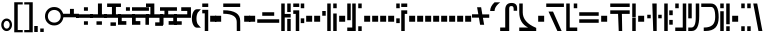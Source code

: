 SplineFontDB: 3.0
FontName: FelineseBold
FullName: Felinese Bold
FamilyName: Felinese
Weight: Bold
Copyright: (c) 2019 Kawa.
Version: 001.000
ItalicAngle: 0
UnderlinePosition: -103
UnderlineWidth: 51
Ascent: 768
Descent: 256
InvalidEm: 0
sfntRevision: 0x00010000
LayerCount: 2
Layer: 0 1 "Back" 1
Layer: 1 1 "Fore" 0
XUID: [1021 539 157326795 2249]
FSType: 0
OS2Version: 3
OS2_WeightWidthSlopeOnly: 0
OS2_UseTypoMetrics: 1
CreationTime: 1421261332
ModificationTime: 1561760485
PfmFamily: 33
TTFWeight: 400
TTFWidth: 5
LineGap: 92
VLineGap: 0
Panose: 2 0 6 3 0 0 0 0 0 0
OS2TypoAscent: 768
OS2TypoAOffset: 0
OS2TypoDescent: -256
OS2TypoDOffset: 0
OS2TypoLinegap: 92
OS2WinAscent: 768
OS2WinAOffset: 0
OS2WinDescent: 256
OS2WinDOffset: 0
HheadAscent: 704
HheadAOffset: 0
HheadDescent: 0
HheadDOffset: 0
OS2SubXSize: 665
OS2SubYSize: 716
OS2SubXOff: 0
OS2SubYOff: 143
OS2SupXSize: 665
OS2SupYSize: 716
OS2SupXOff: 0
OS2SupYOff: 491
OS2StrikeYSize: 51
OS2StrikeYPos: 265
OS2Vendor: '2ttf'
OS2CodePages: 00000001.00000000
OS2UnicodeRanges: 00000003.00000000.00000000.00000000
Lookup: 4 0 1 "'liga' Standard Ligatures in Latin lookup 0" { "'liga' Standard Ligatures in Latin lookup 0-1"  } ['liga' ('DFLT' <'dflt' > 'latn' <'dflt' > ) ]
Lookup: 258 0 0 "'kern' Horizontal Kerning in Latin lookup 1" { "Numerals" [153,15,0] "Connect low" [153,15,0] "Connect high" [153,15,0] "Empty low" [153,15,0] "Empty high" [153,15,0] "Empty middle" [153,15,0] "Empty middle 2" [153,15,0] "Impromptu" [153,15,0] } ['kern' ('DFLT' <'dflt' > 'latn' <'dflt' > ) ]
MarkAttachClasses: 1
DEI: 91125
KernClass2: 1+ 2 "Empty middle 2"
 39 k u v w uniE130 uniE13D uniE13E uniE13F
 40 o s t ae uniE121 uniE136 uniE13A uniE13B
 0 {} -64 {}
KernClass2: 1+ 2 "Empty middle"
 39 a b d e uniE120 uniE124 uniE126 uniE127
 39 k u v w uniE130 uniE13D uniE13E uniE13F
 0 {} -96 {}
KernClass2: 1+ 2 "Empty high"
 19 b s uniE124 uniE13A
 73 C d h o s t thorn uniE125 uniE126 uniE12B uniE136 uniE13A uniE13B uniE13C
 0 {} -119 {}
KernClass2: 1+ 2 "Empty low"
 73 a h l Aacute agrave thorn uniE120 uniE122 uniE12B uniE12E uniE132 uniE13C
 99 exclam comma period a Aacute acircumflex ae uniE101 uniE102 uniE103 uniE120 uniE121 uniE123 uniE12E
 0 {} -64 {}
KernClass2: 1+ 2 "Connect high"
 58 C d h agrave thorn uniE122 uniE125 uniE126 uniE12B uniE13C
 78 C d h o t agrave thorn uniE122 uniE125 uniE126 uniE12B uniE136 uniE13B uniE13C
 0 {} -91 {}
KernClass2: 1+ 2 "Connect low"
 35 e Eacute ae uniE121 uniE127 uniE12F
 100 a b m n Aacute agrave acircumflex ae uniE120 uniE121 uniE122 uniE123 uniE124 uniE12E uniE133 uniE135
 0 {} -58 {}
KernClass2: 2+ 3 "Numerals"
 12 zero uniE110
 241 asterisk plus hyphen slash one two three four five six seven eight nine equal A B D E backslash Ccedilla ccedilla uniE108 uniE111 uniE112 uniE113 uniE114 uniE115 uniE116 uniE117 uniE118 uniE119 uniE11A uniE11B uniE11C uniE11D uniE11E uniE11F
 12 zero uniE110
 241 asterisk plus hyphen slash one two three four five six seven eight nine equal A B D E backslash Ccedilla ccedilla uniE108 uniE111 uniE112 uniE113 uniE114 uniE115 uniE116 uniE117 uniE118 uniE119 uniE11A uniE11B uniE11C uniE11D uniE11E uniE11F
 0 {} -41 {} -14 {} 0 {} -14 {} -76 {}
ShortTable: cvt  2
  34
  648
EndShort
ShortTable: maxp 16
  1
  0
  60
  38
  5
  0
  0
  2
  0
  1
  1
  0
  64
  0
  0
  0
EndShort
LangName: 1038 "" "" "F+AOkA-lk+APYA-v+AOkA-r"
LangName: 1033 "" "" "" "" "" "" "" "" "" "" "" "" "" "" "" "" "" "" "" "be tiuna Muevu luev m+AOYApwAA-i oel. tiuna fena iRol+AMEA-w fela oenwa."
LangName: 1043 "" "" "Vet"
GaspTable: 1 65535 3 1
Encoding: UnicodeBmp
UnicodeInterp: none
NameList: AGL For New Fonts
DisplaySize: -36
AntiAlias: 1
FitToEm: 1
WinInfo: 57483 27 10
BeginPrivate: 0
EndPrivate
Grid
244 1280 m 0
 244 -768 l 1024
-1024 368 m 0
 2048 368 l 1024
-1024 -1.01632653061 m 0
 2048 -1.01632653061 l 1024
EndSplineSet
TeXData: 1 0 0 327680 163840 109226 589824 1048576 109226 783286 444596 497025 792723 393216 433062 380633 303038 157286 324010 404750 52429 2506097 1059062 262144
AnchorClass2: "bottom" "" 
BeginChars: 65539 159

StartChar: .notdef
Encoding: 65536 -1 0
Width: 399
Flags: W
LayerCount: 2
EndChar

StartChar: .null
Encoding: 65537 -1 1
Width: 0
Flags: W
LayerCount: 2
EndChar

StartChar: nonmarkingreturn
Encoding: 65538 -1 2
Width: 366
Flags: W
LayerCount: 2
EndChar

StartChar: space
Encoding: 32 32 3
Width: 345
Flags: W
LayerCount: 2
EndChar

StartChar: exclam
Encoding: 33 33 4
Width: 339
Flags: W
LayerCount: 2
Fore
SplineSet
116.633789062 231.63671875 m 0,0,1
 93 202.58203125 93 202.58203125 93 160 c 128,-1,2
 93 117.41796875 93 117.41796875 116.633789062 88.36328125 c 0,3,4
 138.891601562 61 138.891601562 61 170.5 61 c 128,-1,5
 202.108398438 61 202.108398438 61 224.366210938 88.36328125 c 0,6,7
 248 117.41796875 248 117.41796875 248 160 c 128,-1,8
 248 202.58203125 248 202.58203125 224.366210938 231.63671875 c 0,9,10
 202.108398438 259 202.108398438 259 170.5 259 c 128,-1,11
 138.891601562 259 138.891601562 259 116.633789062 231.63671875 c 0,0,1
41.7939453125 98.537109375 m 128,-1,13
 32 126.66015625 32 126.66015625 32 159 c 0,14,15
 32 224.190429688 32 224.190429688 71.1279296875 270.922851562 c 0,16,17
 111.380859375 319 111.380859375 319 169.5 319 c 128,-1,18
 227.619140625 319 227.619140625 319 267.872070312 270.922851562 c 0,19,20
 307 224.190429688 307 224.190429688 307 159 c 128,-1,21
 307 93.8095703125 307 93.8095703125 267.872070312 47.0771484375 c 0,22,23
 227.619140625 -1 227.619140625 -1 169.5 -1 c 128,-1,24
 111.380859375 -1 111.380859375 -1 71.1279296875 47.0771484375 c 0,25,12
 51.587890625 70.4140625 51.587890625 70.4140625 41.7939453125 98.537109375 c 128,-1,13
EndSplineSet
EndChar

StartChar: comma
Encoding: 44 44 5
Width: 153
Flags: W
LayerCount: 2
Fore
SplineSet
32 -25 m 1,0,-1
 32 128 l 1,1,-1
 121 128 l 1,2,-1
 121 -25 l 1,3,-1
 32 -25 l 1,0,-1
EndSplineSet
EndChar

StartChar: period
Encoding: 46 46 6
Width: 153
Flags: W
LayerCount: 2
Fore
SplineSet
121 -25 m 1,0,-1
 32 -25 l 1,1,-1
 32 64 l 1,2,-1
 121 64 l 1,3,-1
 121 -25 l 1,0,-1
EndSplineSet
EndChar

StartChar: zero
Encoding: 48 48 7
Width: 470
Flags: W
LayerCount: 2
Fore
SplineSet
117.91796875 491.9140625 m 0,0,1
 73 444.1328125 73 444.1328125 73 377 c 128,-1,2
 73 309.8671875 73 309.8671875 117.91796875 262.0859375 c 0,3,4
 167.113085192 215 167.113085192 215 237.250953624 215 c 128,-1,5
 307.388822055 215 307.388822055 215 356.08203125 262.0859375 c 0,6,7
 401 309.8671875 401 309.8671875 401 377 c 128,-1,8
 401 444.1328125 401 444.1328125 356.08203125 491.9140625 c 0,9,10
 307.388822055 539 307.388822055 539 237.250953624 539 c 128,-1,11
 167.113085192 539 167.113085192 539 117.91796875 491.9140625 c 0,0,1
7.19140625 316.325195312 m 128,-1,13
 0 345.682617188 0 345.682617188 0 378 c 0,14,15
 0 475.592773438 0 475.592773438 64.6689453125 544.498046875 c 0,16,17
 130.776890465 614 130.776890465 614 235 614 c 128,-1,18
 339.223109535 614 339.223109535 614 405.331054688 544.498046875 c 0,19,20
 470 475.592773438 470 475.592773438 470 378 c 128,-1,21
 470 280.407226562 470 280.407226562 405.331054688 211.501953125 c 0,22,23
 339.223109535 142 339.223109535 142 235 142 c 128,-1,24
 130.776890465 142 130.776890465 142 64.6689453125 211.501953125 c 0,25,26
 43.173828125 234.404296875 43.173828125 234.404296875 28.7783203125 260.685546875 c 128,-1,12
 14.3818359375 286.967773438 14.3818359375 286.967773438 7.19140625 316.325195312 c 128,-1,13
EndSplineSet
EndChar

StartChar: one
Encoding: 49 49 8
Width: 434
Flags: W
LayerCount: 2
Fore
SplineSet
434 351 m 1,0,-1
 0 351 l 1,1,-1
 0 441 l 1,2,-1
 203.738789512 441 l 1,3,-1
 203.738789512 566 l 1,4,-1
 304.062729723 566 l 1,5,-1
 304.062729723 441 l 1,6,-1
 434 441 l 1,7,-1
 434 351 l 1,0,-1
EndSplineSet
EndChar

StartChar: two
Encoding: 50 50 9
Width: 434
Flags: W
LayerCount: 2
Fore
SplineSet
305.215878461 159 m 1,0,-1
 202.585640774 159 l 1,1,-1
 202.585640774 249 l 1,2,-1
 305.215878461 249 l 1,3,-1
 305.215878461 159 l 1,0,-1
434 338.5 m 1,4,-1
 0 338.5 l 1,5,-1
 0 428.5 l 1,6,-1
 434 428.5 l 1,7,-1
 434 338.5 l 1,4,-1
305.215878461 518 m 1,8,-1
 202.585640774 518 l 1,9,-1
 202.585640774 608 l 1,10,-1
 305.215878461 608 l 1,11,-1
 305.215878461 518 l 1,8,-1
EndSplineSet
EndChar

StartChar: three
Encoding: 51 51 10
Width: 434
Flags: W
LayerCount: 2
Fore
SplineSet
305.215878461 159 m 1,0,-1
 165.684881157 159 l 1,1,-1
 165.684881157 248 l 1,2,-1
 305.215878461 248 l 1,3,-1
 305.215878461 159 l 1,0,-1
434 338.5 m 1,4,-1
 0 338.5 l 1,5,-1
 0 427.5 l 1,6,-1
 202.585640774 427.5 l 1,7,-1
 202.585640774 704 l 1,8,-1
 305.215878461 704 l 1,9,-1
 305.215878461 427.5 l 1,10,-1
 434 427.5 l 1,11,-1
 434 338.5 l 1,4,-1
EndSplineSet
EndChar

StartChar: four
Encoding: 52 52 11
Width: 434
Flags: W
LayerCount: 2
Fore
SplineSet
305.215878461 132 m 1,0,-1
 165.684881157 132 l 1,1,-1
 165.684881157 221 l 1,2,-1
 305.215878461 221 l 1,3,-1
 305.215878461 132 l 1,0,-1
434 338.5 m 1,4,-1
 0 338.5 l 1,5,-1
 0 427.5 l 1,6,-1
 202.585640774 427.5 l 1,7,-1
 202.585640774 615 l 1,8,-1
 80 615 l 1,9,-1
 80 704 l 1,10,-1
 434 704 l 1,11,-1
 434 615 l 1,12,-1
 305.215878461 615 l 1,13,-1
 305.215878461 427.5 l 1,14,-1
 434 427.5 l 1,15,-1
 434 338.5 l 1,4,-1
EndSplineSet
EndChar

StartChar: question
Encoding: 63 63 12
Width: 217
Flags: W
LayerCount: 2
Fore
SplineSet
32 615 m 1,0,-1
 32 704 l 1,1,-1
 185 704 l 1,2,-1
 185 615 l 1,3,-1
 32 615 l 1,0,-1
32 451.5 m 1,4,-1
 32 541.5 l 1,5,-1
 185 541.5 l 1,6,-1
 185 0 l 1,7,-1
 96 0 l 1,8,-1
 96 451.5 l 1,9,-1
 32 451.5 l 1,4,-1
EndSplineSet
EndChar

StartChar: C
Encoding: 67 67 13
Width: 529
Flags: W
LayerCount: 2
Fore
SplineSet
378.052734375 0 m 1,0,-1
 377 233.336914062 l 2,1,2
 376.05078125 335.8515625 376.05078125 335.8515625 294.009126605 386.779296875 c 0,3,4
 207.11465974 441 207.11465974 441 44.5 441 c 2,5,-1
 32 441 l 1,6,-1
 32 531 l 1,7,-1
 44.5 531 l 2,8,9
 251.493532197 531 251.493532197 531 364.344726562 460.010742188 c 0,10,11
 464.956054688 392.680664062 464.956054688 392.680664062 466 258.520507812 c 2,12,-1
 467.047851562 -0 l 1,13,-1
 378.052734375 0 l 1,0,-1
466 615 m 1,14,-1
 32 615 l 1,15,-1
 32 704 l 1,16,-1
 466 704 l 1,17,-1
 466 615 l 1,14,-1
EndSplineSet
EndChar

StartChar: F
Encoding: 70 70 14
Width: 626
Flags: W
LayerCount: 2
Fore
SplineSet
594 209.5 m 1,0,-1
 32 209.5 l 1,1,-1
 32 300.5 l 1,2,-1
 594 300.5 l 1,3,-1
 594 209.5 l 1,0,-1
465.560499931 389 m 1,4,-1
 160.439500069 389 l 1,5,-1
 160.439500069 480 l 1,6,-1
 465.560499931 480 l 1,7,-1
 465.560499931 389 l 1,4,-1
EndSplineSet
EndChar

StartChar: G
Encoding: 71 71 15
Width: 306
Flags: W
LayerCount: 2
Fore
SplineSet
274 0 m 1,0,-1
 185 0 l 1,1,-1
 185 310 l 1,2,-1
 274 310 l 1,3,-1
 274 0 l 1,0,-1
121 0 m 1,4,-1
 32 0 l 1,5,-1
 32 704 l 1,6,-1
 121 704 l 1,7,-1
 121 437 l 1,8,-1
 274 437 l 1,9,-1
 274 346 l 1,10,-1
 121 346 l 1,11,-1
 121 0 l 1,4,-1
274 485 m 1,12,-1
 185 485 l 1,13,-1
 185 704 l 1,14,-1
 274 704 l 1,15,-1
 274 485 l 1,12,-1
EndSplineSet
EndChar

StartChar: H
Encoding: 72 72 16
Width: 345
Flags: W
LayerCount: 2
Fore
SplineSet
185 529 m 1,0,-1
 185 0 l 1,1,-1
 96 0 l 1,2,-1
 96 438 l 1,3,-1
 32 438 l 1,4,-1
 32 529 l 1,5,-1
 185 529 l 1,0,-1
313 201.5 m 1,6,-1
 224 201.5 l 1,7,-1
 224 323.5 l 1,8,-1
 313 323.5 l 1,9,-1
 313 201.5 l 1,6,-1
313 583 m 1,10,-1
 224 583 l 1,11,-1
 224 704 l 1,12,-1
 313 704 l 1,13,-1
 313 583 l 1,10,-1
185 615 m 1,14,-1
 32 615 l 1,15,-1
 32 704 l 1,16,-1
 185 704 l 1,17,-1
 185 615 l 1,14,-1
EndSplineSet
EndChar

StartChar: K
Encoding: 75 75 17
Width: 434
Flags: W
LayerCount: 2
Fore
SplineSet
402 0 m 1,0,-1
 313 0 l 1,1,-1
 313 448 l 1,2,-1
 402 448 l 1,3,-1
 402 0 l 1,0,-1
249 0 m 1,4,-1
 160 0 l 1,5,-1
 160 704 l 1,6,-1
 249 704 l 1,7,-1
 249 0 l 1,4,-1
121 391 m 1,8,-1
 32 391 l 1,9,-1
 32 512 l 1,10,-1
 121 512 l 1,11,-1
 121 391 l 1,8,-1
402 583 m 1,12,-1
 313 583 l 1,13,-1
 313 704 l 1,14,-1
 402 704 l 1,15,-1
 402 583 l 1,12,-1
EndSplineSet
EndChar

StartChar: M
Encoding: 77 77 18
Width: 434
Flags: W
LayerCount: 2
Fore
SplineSet
402 0 m 1,0,-1
 313 0 l 1,1,-1
 313 121 l 1,2,-1
 402 121 l 1,3,-1
 402 0 l 1,0,-1
249 0 m 1,4,-1
 32 0 l 1,5,-1
 32 89 l 1,6,-1
 160 89 l 1,7,-1
 160 704 l 1,8,-1
 249 704 l 1,9,-1
 249 0 l 1,4,-1
121 276 m 1,10,-1
 32 276 l 1,11,-1
 32 704 l 1,12,-1
 121 704 l 1,13,-1
 121 276 l 1,10,-1
402 583 m 1,14,-1
 313 583 l 1,15,-1
 313 704 l 1,16,-1
 402 704 l 1,17,-1
 402 583 l 1,14,-1
EndSplineSet
EndChar

StartChar: R
Encoding: 82 82 19
Width: 345
Flags: W
LayerCount: 2
Fore
SplineSet
249 0 m 1,0,-1
 160 0 l 1,1,-1
 160 529 l 1,2,-1
 313 529 l 1,3,-1
 313 438 l 1,4,-1
 249 438 l 1,5,-1
 249 0 l 1,0,-1
121 201.5 m 1,6,-1
 32 201.5 l 1,7,-1
 32 323.5 l 1,8,-1
 121 323.5 l 1,9,-1
 121 201.5 l 1,6,-1
121 583 m 1,10,-1
 32 583 l 1,11,-1
 32 704 l 1,12,-1
 121 704 l 1,13,-1
 121 583 l 1,10,-1
313 615 m 1,14,-1
 160 615 l 1,15,-1
 160 704 l 1,16,-1
 313 704 l 1,17,-1
 313 615 l 1,14,-1
EndSplineSet
EndChar

StartChar: backslash
Encoding: 92 92 20
Width: 440
Flags: W
LayerCount: 2
Fore
SplineSet
176.500773265 342.489257812 m 1,0,-1
 0 342.489257812 l 1,1,-1
 0 428.5 l 1,2,-1
 162.062092028 428.5 l 1,3,-1
 129.950249923 608 l 1,4,-1
 233.534236134 608 l 1,5,-1
 264.499226735 424.510742188 l 1,6,-1
 441 424.510742188 l 1,7,-1
 441 338.5 l 1,8,-1
 278.937907972 338.5 l 1,9,-1
 311.049750077 159 l 1,10,-1
 207.465763866 159 l 1,11,-1
 176.500773265 342.489257812 l 1,0,-1
EndSplineSet
EndChar

StartChar: a
Encoding: 97 97 21
Width: 498
Flags: W
LayerCount: 2
Fore
SplineSet
261.414359226 0 m 1,0,-1
 30 0 l 1,1,-1
 30 89 l 1,2,-1
 158.784121539 89 l 1,3,-1
 158.784121539 543.5 l 2,4,5
 158.784121539 628.028320312 158.784121539 628.028320312 199.430362312 673.014648438 c 128,-1,6
 240.076603084 718 240.076603084 718 319.648370497 718 c 0,7,8
 391.098632812 718 391.098632812 718 427.548828125 684.387695312 c 128,-1,9
 464 650.774414062 464 650.774414062 464 586.5 c 2,10,-1
 464 518 l 1,11,-1
 375 518 l 1,12,-1
 375 560.5 l 2,13,14
 375 602.298828125 375 602.298828125 362.486328125 620.149414062 c 128,-1,15
 349.97265625 638 349.97265625 638 321.954667974 638 c 2,16,-1
 309.270031855 638 l 2,17,18
 285.208187044 638 285.208187044 638 273.310710074 622.930664062 c 128,-1,19
 261.414359226 607.862304688 261.414359226 607.862304688 261.414359226 571.5 c 2,20,-1
 261.414359226 0 l 1,0,-1
EndSplineSet
EndChar

StartChar: b
Encoding: 98 98 22
Width: 498
Flags: W
LayerCount: 2
Fore
SplineSet
466 0 m 1,0,-1
 32 0 l 1,1,-1
 32 89 l 1,2,-1
 257.683525312 89 l 1,3,4
 32 200.553710938 32 200.553710938 32 478.5 c 2,5,-1
 32 704 l 1,6,-1
 121 704 l 1,7,-1
 121 478.5 l 2,8,9
 121 223.734375 121 223.734375 458.833984375 83.4453125 c 2,10,-1
 466 80.2314453125 l 1,11,-1
 466 0 l 1,0,-1
EndSplineSet
EndChar

StartChar: d
Encoding: 100 100 23
Width: 510
Flags: W
LayerCount: 2
Fore
SplineSet
425.729492188 0 m 1,0,-1
 316.928710938 0 l 1,1,-1
 90.2705078125 497 l 1,2,-1
 205.166975592 497 l 1,3,-1
 425.729492188 0 l 1,0,-1
484 615 m 1,4,-1
 32 615 l 1,5,-1
 32 704 l 1,6,-1
 484 704 l 1,7,-1
 484 615 l 1,4,-1
EndSplineSet
EndChar

StartChar: e
Encoding: 101 101 24
Width: 345
Flags: W
LayerCount: 2
Fore
SplineSet
313 0 m 1,0,-1
 32 0 l 1,1,-1
 32 704 l 1,2,-1
 121 704 l 1,3,-1
 121 89 l 1,4,-1
 313 89 l 1,5,-1
 313 0 l 1,0,-1
313 583 m 1,6,-1
 224 583 l 1,7,-1
 224 704 l 1,8,-1
 313 704 l 1,9,-1
 313 583 l 1,6,-1
EndSplineSet
EndChar

StartChar: f
Encoding: 102 102 25
Width: 562
Flags: W
LayerCount: 2
Fore
SplineSet
530 209.5 m 1,0,-1
 32 209.5 l 1,1,-1
 32 300.5 l 1,2,-1
 530 300.5 l 1,3,-1
 530 209.5 l 1,0,-1
530 389 m 1,4,-1
 32 389 l 1,5,-1
 32 480 l 1,6,-1
 530 480 l 1,7,-1
 530 389 l 1,4,-1
EndSplineSet
EndChar

StartChar: h
Encoding: 104 104 26
Width: 562
Flags: W
LayerCount: 2
Fore
SplineSet
338 0 m 1,0,-1
 249 0 l 1,1,-1
 231.604295018 438 l 1,2,-1
 32 438 l 1,3,-1
 32 529 l 1,4,-1
 530 529 l 1,5,-1
 530 438 l 1,6,-1
 330.395704982 438 l 1,7,-1
 338 0 l 1,0,-1
530 615 m 1,8,-1
 32 615 l 1,9,-1
 32 704 l 1,10,-1
 530 704 l 1,11,-1
 530 615 l 1,8,-1
EndSplineSet
EndChar

StartChar: i
Encoding: 105 105 27
Width: 153
Flags: W
LayerCount: 2
Fore
SplineSet
121 0 m 1,0,-1
 32 0 l 1,1,-1
 32 345 l 1,2,-1
 121 345 l 1,3,-1
 121 0 l 1,0,-1
121 359 m 1,4,-1
 32 359 l 1,5,-1
 32 704 l 1,6,-1
 121 704 l 1,7,-1
 121 359 l 1,4,-1
EndSplineSet
EndChar

StartChar: k
Encoding: 107 107 28
Width: 434
Flags: W
LayerCount: 2
Fore
SplineSet
274 0 m 1,0,-1
 185 0 l 1,1,-1
 161.289802499 704 l 1,2,-1
 272.710197501 704 l 1,3,-1
 274 0 l 1,0,-1
402 325 m 1,4,-1
 313 325 l 1,5,-1
 313 416 l 1,6,-1
 402 416 l 1,7,-1
 402 325 l 1,4,-1
121 325 m 1,8,-1
 32 325 l 1,9,-1
 32 416 l 1,10,-1
 121 416 l 1,11,-1
 121 325 l 1,8,-1
EndSplineSet
EndChar

StartChar: l
Encoding: 108 108 29
Width: 281
Flags: W
LayerCount: 2
Fore
SplineSet
121 0 m 1,0,-1
 32 0 l 1,1,-1
 32 704 l 1,2,-1
 121 704 l 1,3,-1
 121 0 l 1,0,-1
249 161.5 m 1,4,-1
 160 161.5 l 1,5,-1
 160 284.5 l 1,6,-1
 249 284.5 l 1,7,-1
 249 161.5 l 1,4,-1
249 405 m 1,8,-1
 160 405 l 1,9,-1
 160 528 l 1,10,-1
 249 528 l 1,11,-1
 249 405 l 1,8,-1
EndSplineSet
EndChar

StartChar: m
Encoding: 109 109 30
Width: 345
Flags: W
LayerCount: 2
Fore
SplineSet
313 0 m 1,0,-1
 32 0 l 1,1,-1
 32 89 l 1,2,-1
 224 89 l 1,3,-1
 224 704 l 1,4,-1
 313 704 l 1,5,-1
 313 0 l 1,0,-1
121 583 m 1,6,-1
 32 583 l 1,7,-1
 32 704 l 1,8,-1
 121 704 l 1,9,-1
 121 583 l 1,6,-1
EndSplineSet
EndChar

StartChar: n
Encoding: 110 110 31
Width: 345
Flags: W
LayerCount: 2
Fore
SplineSet
120.5 0 m 2,0,-1
 32 0 l 1,1,-1
 32 89 l 1,2,-1
 110.5 89 l 2,3,4
 224 89 224 89 224 349.89453125 c 2,5,-1
 224 704 l 1,6,-1
 313 704 l 1,7,-1
 313 382.90234375 l 2,8,9
 313 0 313 0 120.5 0 c 2,0,-1
121 324 m 1,10,-1
 32 324 l 1,11,-1
 32 704 l 1,12,-1
 121 704 l 1,13,-1
 121 324 l 1,10,-1
EndSplineSet
EndChar

StartChar: o
Encoding: 111 111 32
Width: 498
Flags: W
LayerCount: 2
Fore
SplineSet
133.5 0 m 2,0,-1
 96 0 l 1,1,-1
 96 89 l 1,2,-1
 108.5 89 l 2,3,4
 249.528838575 89 249.528838575 89 321.680547035 154.897460938 c 0,5,6
 389 220.793945312 389 220.793945312 389 356.7734375 c 2,7,-1
 389 359.63671875 l 2,8,9
 389 615 389 615 284.709198813 615 c 2,10,-1
 32 615 l 1,11,-1
 32 704 l 1,12,-1
 278.995891349 704 l 2,13,14
 478 704 478 704 478 352.965820312 c 2,15,-1
 478 350.068359375 l 2,16,17
 478 177.30078125 478 177.30078125 397.487304688 88.650390625 c 0,18,19
 311.531615124 0 311.531615124 0 133.5 0 c 2,0,-1
EndSplineSet
EndChar

StartChar: p
Encoding: 112 112 33
Width: 306
Flags: W
LayerCount: 2
Fore
SplineSet
274 0 m 1,0,-1
 185 0 l 1,1,-1
 185 121 l 1,2,-1
 274 121 l 1,3,-1
 274 0 l 1,0,-1
121 0 m 1,4,-1
 32 0 l 1,5,-1
 32 506 l 1,6,-1
 121 506 l 1,7,-1
 121 0 l 1,4,-1
274 173 m 1,8,-1
 185 173 l 1,9,-1
 185 704 l 1,10,-1
 274 704 l 1,11,-1
 274 173 l 1,8,-1
121 583 m 1,12,-1
 32 583 l 1,13,-1
 32 704 l 1,14,-1
 121 704 l 1,15,-1
 121 583 l 1,12,-1
EndSplineSet
EndChar

StartChar: r
Encoding: 114 114 34
Width: 306
Flags: W
LayerCount: 2
Fore
SplineSet
274 0 m 1,0,-1
 185 0 l 1,1,-1
 185 121 l 1,2,-1
 274 121 l 1,3,-1
 274 0 l 1,0,-1
121 0 m 1,4,-1
 32 0 l 1,5,-1
 32 121 l 1,6,-1
 121 121 l 1,7,-1
 121 0 l 1,4,-1
274 583 m 1,8,-1
 185 583 l 1,9,-1
 185 704 l 1,10,-1
 274 704 l 1,11,-1
 274 583 l 1,8,-1
121 583 m 1,12,-1
 32 583 l 1,13,-1
 32 704 l 1,14,-1
 121 704 l 1,15,-1
 121 583 l 1,12,-1
EndSplineSet
EndChar

StartChar: s
Encoding: 115 115 35
Width: 301
Flags: W
LayerCount: 2
Fore
SplineSet
265.955078125 0 m 1,0,-1
 164.545898438 0 l 1,1,-1
 32 704 l 1,2,-1
 133.41015625 704 l 1,3,-1
 265.955078125 0 l 1,0,-1
EndSplineSet
EndChar

StartChar: t
Encoding: 116 116 36
Width: 434
Flags: W
LayerCount: 2
Fore
SplineSet
402 0 m 1,0,-1
 313 0 l 1,1,-1
 313 121 l 1,2,-1
 402 121 l 1,3,-1
 402 0 l 1,0,-1
402 162 m 1,4,-1
 313 162 l 1,5,-1
 313 615 l 1,6,-1
 32 615 l 1,7,-1
 32 704 l 1,8,-1
 402 704 l 1,9,-1
 402 162 l 1,4,-1
EndSplineSet
EndChar

StartChar: u
Encoding: 117 117 37
Width: 345
Flags: W
LayerCount: 2
Fore
SplineSet
313 209.5 m 1,0,-1
 32 209.5 l 1,1,-1
 32 300.5 l 1,2,-1
 313 300.5 l 1,3,-1
 313 209.5 l 1,0,-1
313 405 m 1,4,-1
 224 405 l 1,5,-1
 224 528 l 1,6,-1
 313 528 l 1,7,-1
 313 405 l 1,4,-1
121 405 m 1,8,-1
 32 405 l 1,9,-1
 32 528 l 1,10,-1
 121 528 l 1,11,-1
 121 405 l 1,8,-1
EndSplineSet
EndChar

StartChar: v
Encoding: 118 118 38
Width: 434
Flags: W
LayerCount: 2
Fore
SplineSet
402 209.5 m 1,0,-1
 32 209.5 l 1,1,-1
 32 300.5 l 1,2,-1
 402 300.5 l 1,3,-1
 402 209.5 l 1,0,-1
402 389 m 1,4,-1
 32 389 l 1,5,-1
 32 480 l 1,6,-1
 161.289802499 480 l 1,7,-1
 161.289802499 608 l 1,8,-1
 272.710197501 608 l 1,9,-1
 272.710197501 480 l 1,10,-1
 402 480 l 1,11,-1
 402 389 l 1,4,-1
EndSplineSet
EndChar

StartChar: w
Encoding: 119 119 39
Width: 466
Flags: W
LayerCount: 2
Fore
SplineSet
455.185546875 225.5 m 1,0,-1
 335.66015625 225.5 l 1,1,-1
 233.943047755 348.5 l 1,2,-1
 374.859375 348.5 l 1,3,-1
 455.185546875 225.5 l 1,0,-1
151.525390625 225.5 m 1,4,-1
 32 225.5 l 1,5,-1
 112.326171875 348.5 l 1,6,-1
 253.24249912 348.5 l 1,7,-1
 151.525390625 225.5 l 1,4,-1
314.015650744 453 m 1,8,-1
 173.169896131 453 l 1,9,-1
 173.169896131 544 l 1,10,-1
 314.015650744 544 l 1,11,-1
 314.015650744 453 l 1,8,-1
EndSplineSet
EndChar

StartChar: uni00A0
Encoding: 160 160 40
Width: 345
Flags: W
LayerCount: 2
EndChar

StartChar: section
Encoding: 167 167 41
Width: 626
Flags: W
LayerCount: 2
Fore
SplineSet
32.3544921875 580.419921875 m 1,0,-1
 177.085259869 536.462890625 l 1,1,-1
 177.085259869 417.823242188 l 1,2,-1
 32.3544921875 462.296875 l 1,3,-1
 32.3544921875 580.419921875 l 1,0,-1
177.085259869 291.1171875 m 1,4,-1
 177.085259869 169.3515625 l 1,5,-1
 32 123.233398438 l 1,6,-1
 34.5419921875 247.790039062 l 1,7,-1
 177.085259869 291.1171875 l 1,4,-1
228.058304977 415.706054688 m 1,8,-1
 228.058304977 534.514648438 l 1,9,-1
 380.977440301 491.172851562 l 1,10,-1
 380.977440301 371.854492188 l 1,11,-1
 228.058304977 415.706054688 l 1,8,-1
380.977440301 217.33203125 m 1,12,-1
 228.058304977 171.971679688 l 1,13,-1
 228.058304977 293.078125 l 1,14,-1
 380.977440301 336.462890625 l 1,15,-1
 380.977440301 217.33203125 l 1,12,-1
438.457682656 355.37109375 m 1,16,-1
 438.457682656 474.880859375 l 1,17,-1
 596.20703125 427.280273438 l 1,18,-1
 598.502929688 284.9375 l 1,19,-1
 438.457682656 234.3828125 l 1,20,-1
 438.457682656 352.770507812 l 1,21,-1
 443.017169009 354.063476562 l 1,22,-1
 438.457682656 355.37109375 l 1,16,-1
EndSplineSet
EndChar

StartChar: guillemotleft
Encoding: 171 171 42
Width: 281
Flags: W
LayerCount: 2
Fore
SplineSet
32 160 m 1,0,-1
 32 704 l 1,1,-1
 249 704 l 1,2,-1
 249 647 l 1,3,-1
 121 647 l 1,4,-1
 121 160 l 1,5,-1
 32 160 l 1,0,-1
EndSplineSet
EndChar

StartChar: guillemotright
Encoding: 187 187 43
Width: 281
Flags: W
LayerCount: 2
Fore
SplineSet
249 544 m 1,0,-1
 249 0 l 1,1,-1
 32 0 l 1,2,-1
 32 57 l 1,3,-1
 160 57 l 1,4,-1
 160 544 l 1,5,-1
 249 544 l 1,0,-1
EndSplineSet
EndChar

StartChar: Aacute
Encoding: 193 193 44
Width: 498
Flags: W
LayerCount: 2
Fore
SplineSet
263.414359226 0 m 1,0,-1
 32 0 l 1,1,-1
 32 89 l 1,2,-1
 160.784121539 89 l 1,3,-1
 160.784121539 558 l 1,4,-1
 263.414359226 558 l 1,5,-1
 263.414359226 0 l 1,0,-1
466 368 m 1,6,-1
 377 368 l 1,7,-1
 377 545.5 l 2,8,9
 377 615 377 615 341.251899044 615 c 2,10,-1
 160.784121539 615 l 1,11,-1
 160.784121539 704 l 1,12,-1
 347.5 704 l 2,13,14
 406.5703125 704 406.5703125 704 436.28515625 661.0859375 c 128,-1,15
 466 618.171875 466 618.171875 466 538.5 c 2,16,-1
 466 368 l 1,6,-1
EndSplineSet
EndChar

StartChar: Eacute
Encoding: 201 201 45
Width: 281
Flags: W
LayerCount: 2
Fore
SplineSet
249 0 m 1,0,-1
 32 0 l 1,1,-1
 32 517 l 1,2,-1
 121 517 l 1,3,-1
 121 89 l 1,4,-1
 249 89 l 1,5,-1
 249 0 l 1,0,-1
249 402 m 1,6,-1
 160 402 l 1,7,-1
 160 704 l 1,8,-1
 249 704 l 1,9,-1
 249 402 l 1,6,-1
121 583 m 1,10,-1
 32 583 l 1,11,-1
 32 704 l 1,12,-1
 121 704 l 1,13,-1
 121 583 l 1,10,-1
EndSplineSet
EndChar

StartChar: agrave
Encoding: 224 224 46
Width: 498
Flags: W
LayerCount: 2
Fore
SplineSet
263.414359226 0 m 1,0,-1
 32 0 l 1,1,-1
 32 89 l 1,2,-1
 160.784121539 89 l 1,3,-1
 160.784121539 318.84765625 l 2,4,5
 160.784121539 408.452148438 160.784121539 408.452148438 202.008062802 456.103515625 c 0,6,7
 243.230877944 507 243.230877944 507 325.107816712 507 c 2,8,-1
 466 507 l 1,9,-1
 466 417 l 1,10,-1
 322.801519235 417 l 2,11,12
 292.957038907 417 292.957038907 417 278.701462858 402.720703125 c 0,13,14
 264.445886808 389.27734375 264.445886808 389.27734375 263.414359226 358.100585938 c 2,15,-1
 263.414359226 0 l 1,0,-1
466 615 m 1,16,-1
 32 615 l 1,17,-1
 32 704 l 1,18,-1
 466 704 l 1,19,-1
 466 615 l 1,16,-1
EndSplineSet
EndChar

StartChar: acircumflex
Encoding: 226 226 47
Width: 498
Flags: W
LayerCount: 2
Fore
SplineSet
370 0 m 1,0,-1
 32 0 l 1,1,-1
 32 89 l 1,2,-1
 370 89 l 1,3,-1
 370 0 l 1,0,-1
263.414359226 122 m 1,4,-1
 160.784121539 122 l 1,5,-1
 160.784121539 487.5 l 2,6,7
 160.784121539 570.052734375 160.784121539 570.052734375 200.884193232 614.026367188 c 128,-1,8
 240.985391046 658 240.985391046 658 319.342073021 658 c 2,9,-1
 325.107816712 658 l 2,10,11
 394.975585938 658 394.975585938 658 430.48828125 621.923828125 c 128,-1,12
 466 585.846679688 466 585.846679688 466 517.5 c 2,13,-1
 466 452 l 1,14,-1
 377 452 l 1,15,-1
 377 503.5 l 2,16,17
 377 542.822265625 377 542.822265625 365.467773438 559.411132812 c 128,-1,18
 353.936523438 576 353.936523438 576 328.567262926 576 c 2,19,-1
 325.107816712 576 l 2,20,21
 293.43001007 576 293.43001007 576 278.422184648 559.254882812 c 128,-1,22
 263.414359226 542.508789062 263.414359226 542.508789062 263.414359226 503.5 c 2,23,-1
 263.414359226 122 l 1,4,-1
EndSplineSet
EndChar

StartChar: ae
Encoding: 230 230 48
Width: 466
Flags: W
LayerCount: 2
Fore
SplineSet
434 0 m 1,0,-1
 313 0 l 1,1,-1
 313 345 l 1,2,-1
 402 345 l 1,3,-1
 402 89 l 1,4,-1
 434 89 l 1,5,-1
 434 0 l 1,0,-1
249 0 m 1,6,-1
 32 0 l 1,7,-1
 32 89 l 1,8,-1
 160 89 l 1,9,-1
 160 501.5 l 2,10,11
 160 704 160 704 302.333333333 704 c 2,12,-1
 402 704 l 1,13,-1
 402 423 l 1,14,-1
 313 423 l 1,15,-1
 313 612.213867188 l 1,16,17
 279.211538462 609.3359375 279.211538462 609.3359375 264.105769231 597.4296875 c 128,-1,18
 249 585.524414062 249 585.524414062 249 560.5 c 2,19,-1
 249 0 l 1,6,-1
EndSplineSet
LCarets2: 1 0
EndChar

StartChar: thorn
Encoding: 254 254 49
Width: 498
Flags: W
LayerCount: 2
Fore
SplineSet
249 0 m 1,0,-1
 160 0 l 1,1,-1
 160 121 l 1,2,-1
 249 121 l 1,3,-1
 249 0 l 1,0,-1
249 181 m 1,4,-1
 160 181 l 1,5,-1
 160 615 l 1,6,-1
 32 615 l 1,7,-1
 32 704 l 1,8,-1
 249 704 l 1,9,-1
 249 181 l 1,4,-1
313 0 m 1,10,-1
 313 490 l 1,11,-1
 466 490 l 1,12,-1
 466 400 l 1,13,-1
 402 400 l 1,14,-1
 402 0 l 1,15,-1
 313 0 l 1,10,-1
313 615 m 1,16,-1
 313 704 l 1,17,-1
 466 704 l 1,18,-1
 466 615 l 1,19,-1
 313 615 l 1,16,-1
EndSplineSet
EndChar

StartChar: uni25B6
Encoding: 9654 9654 50
Width: 626
Flags: W
LayerCount: 2
Fore
SplineSet
32 582.612304688 m 1,0,-1
 612.686523438 352 l 1,1,-1
 32 121.387695312 l 1,2,-1
 32 582.612304688 l 1,0,-1
EndSplineSet
EndChar

StartChar: uni25C0
Encoding: 9664 9664 51
Width: 626
Flags: W
LayerCount: 2
Fore
SplineSet
612.686523438 121.387695312 m 1,0,-1
 32 352 l 1,1,-1
 612.686523438 582.612304688 l 1,2,-1
 612.686523438 121.387695312 l 1,0,-1
EndSplineSet
EndChar

StartChar: uni25B7
Encoding: 9655 9655 52
Width: 626
Flags: W
LayerCount: 2
Fore
SplineSet
89 196.694335938 m 1,0,-1
 484.896170686 350.197265625 l 1,1,-1
 89 509.055664062 l 1,2,-1
 89 196.694335938 l 1,0,-1
32 582.612304688 m 1,3,-1
 612.686523438 352 l 1,4,-1
 32 121.387695312 l 1,5,-1
 32 582.612304688 l 1,3,-1
EndSplineSet
EndChar

StartChar: uni25C1
Encoding: 9665 9665 53
Width: 626
Flags: W
LayerCount: 2
Fore
SplineSet
557.686523438 509.138671875 m 1,0,-1
 161.950625976 352.065429688 l 1,1,-1
 557.686523438 196.77734375 l 1,2,-1
 557.686523438 509.138671875 l 1,0,-1
612.686523438 121.387695312 m 1,3,-1
 32 352 l 1,4,-1
 612.686523438 582.612304688 l 1,5,-1
 612.686523438 121.387695312 l 1,3,-1
EndSplineSet
EndChar

StartChar: triagup
Encoding: 9650 9650 54
Width: 562
Flags: W
LayerCount: 2
Fore
SplineSet
34 96 m 1,0,-1
 289.612253923 626.686523438 l 1,1,-1
 545.225585938 96 l 1,2,-1
 34 96 l 1,0,-1
EndSplineSet
EndChar

StartChar: triagdn
Encoding: 9660 9660 55
Width: 562
Flags: W
LayerCount: 2
Fore
SplineSet
545.225585938 608 m 1,0,-1
 289.612253923 77.3134765625 l 1,1,-1
 34 608 l 1,2,-1
 545.225585938 608 l 1,0,-1
EndSplineSet
EndChar

StartChar: uni25BD
Encoding: 9661 9661 56
Width: 562
Flags: W
LayerCount: 2
Fore
SplineSet
287.477634136 192.236328125 m 1,0,-1
 457.251953125 563.5 l 1,1,-1
 119.890625 563.5 l 1,2,-1
 287.477634136 192.236328125 l 1,0,-1
545.225585938 608 m 1,3,-1
 289.612253923 77.3134765625 l 1,4,-1
 34 608 l 1,5,-1
 545.225585938 608 l 1,3,-1
EndSplineSet
EndChar

StartChar: uni25B3
Encoding: 9651 9651 57
Width: 562
Flags: W
LayerCount: 2
Fore
SplineSet
289.612253923 511.788085938 m 1,0,-1
 119.938476562 138.5 l 1,1,-1
 459.287109375 138.5 l 1,2,-1
 289.612253923 511.788085938 l 1,0,-1
34 96 m 1,3,-1
 289.612253923 626.686523438 l 1,4,-1
 545.225585938 96 l 1,5,-1
 34 96 l 1,3,-1
EndSplineSet
EndChar

StartChar: ellipsis
Encoding: 8230 8230 58
Width: 345
Flags: W
LayerCount: 2
Fore
SplineSet
312 -25 m 1,0,-1
 223 -25 l 1,1,-1
 223 64 l 1,2,-1
 312 64 l 1,3,-1
 312 -25 l 1,0,-1
218 -25 m 1,4,-1
 129 -25 l 1,5,-1
 129 64 l 1,6,-1
 218 64 l 1,7,-1
 218 -25 l 1,4,-1
121 -25 m 1,8,-1
 32 -25 l 1,9,-1
 32 64 l 1,10,-1
 121 64 l 1,11,-1
 121 -25 l 1,8,-1
EndSplineSet
EndChar

StartChar: c
Encoding: 99 99 59
Width: 217
Flags: W
LayerCount: 2
Fore
SplineSet
183 237 m 1,0,-1
 30 237 l 1,1,-1
 30 390 l 1,2,-1
 183 390 l 1,3,-1
 183 237 l 1,0,-1
EndSplineSet
EndChar

StartChar: g
Encoding: 103 103 60
Width: 242
Flags: W
LayerCount: 2
Fore
Refer: 59 99 N 1 0 0 1 0 0 2
EndChar

StartChar: j
Encoding: 106 106 61
Width: 242
Flags: W
LayerCount: 2
Fore
Refer: 59 99 N 1 0 0 1 0 0 2
EndChar

StartChar: q
Encoding: 113 113 62
Width: 242
Flags: W
LayerCount: 2
Fore
Refer: 59 99 N 1 0 0 1 0 0 2
EndChar

StartChar: x
Encoding: 120 120 63
Width: 242
Flags: W
LayerCount: 2
Fore
Refer: 59 99 N 1 0 0 1 0 0 2
EndChar

StartChar: y
Encoding: 121 121 64
Width: 242
Flags: W
LayerCount: 2
Fore
Refer: 59 99 N 1 0 0 1 0 0 2
EndChar

StartChar: z
Encoding: 122 122 65
Width: 242
Flags: W
LayerCount: 2
Fore
Refer: 59 99 N 1 0 0 1 0 0 2
EndChar

StartChar: A
Encoding: 65 65 66
Width: 217
Flags: HW
LayerCount: 2
Fore
Refer: 59 99 N 1 0 0 1 0 0 2
EndChar

StartChar: B
Encoding: 66 66 67
Width: 217
Flags: HW
LayerCount: 2
Fore
Refer: 59 99 N 1 0 0 1 0 0 2
EndChar

StartChar: D
Encoding: 68 68 68
Width: 217
Flags: HW
LayerCount: 2
Fore
Refer: 59 99 N 1 0 0 1 0 0 2
EndChar

StartChar: E
Encoding: 69 69 69
Width: 217
Flags: HW
LayerCount: 2
Fore
Refer: 59 99 N 1 0 0 1 0 0 2
EndChar

StartChar: I
Encoding: 73 73 70
Width: 217
Flags: HW
LayerCount: 2
Fore
Refer: 59 99 N 1 0 0 1 0 0 2
EndChar

StartChar: J
Encoding: 74 74 71
Width: 217
Flags: HW
LayerCount: 2
Fore
Refer: 59 99 N 1 0 0 1 0 0 2
EndChar

StartChar: L
Encoding: 76 76 72
Width: 217
Flags: HW
LayerCount: 2
Fore
Refer: 59 99 N 1 0 0 1 0 0 2
EndChar

StartChar: N
Encoding: 78 78 73
Width: 217
Flags: HW
LayerCount: 2
Fore
Refer: 59 99 N 1 0 0 1 0 0 2
EndChar

StartChar: O
Encoding: 79 79 74
Width: 217
Flags: HW
LayerCount: 2
Fore
Refer: 59 99 N 1 0 0 1 0 0 2
EndChar

StartChar: P
Encoding: 80 80 75
Width: 217
Flags: HW
LayerCount: 2
Fore
Refer: 59 99 N 1 0 0 1 0 0 2
EndChar

StartChar: Q
Encoding: 81 81 76
Width: 217
Flags: HW
LayerCount: 2
Fore
Refer: 59 99 N 1 0 0 1 0 0 2
EndChar

StartChar: S
Encoding: 83 83 77
Width: 217
Flags: HW
LayerCount: 2
Fore
Refer: 59 99 N 1 0 0 1 0 0 2
EndChar

StartChar: T
Encoding: 84 84 78
Width: 217
Flags: HW
LayerCount: 2
Fore
Refer: 59 99 N 1 0 0 1 0 0 2
EndChar

StartChar: U
Encoding: 85 85 79
Width: 217
Flags: HW
LayerCount: 2
Fore
Refer: 59 99 N 1 0 0 1 0 0 2
EndChar

StartChar: V
Encoding: 86 86 80
Width: 217
Flags: HW
LayerCount: 2
Fore
Refer: 59 99 N 1 0 0 1 0 0 2
EndChar

StartChar: W
Encoding: 87 87 81
Width: 217
Flags: HW
LayerCount: 2
Fore
Refer: 59 99 N 1 0 0 1 0 0 2
EndChar

StartChar: X
Encoding: 88 88 82
Width: 217
Flags: HW
LayerCount: 2
Fore
Refer: 59 99 N 1 0 0 1 0 0 2
EndChar

StartChar: Y
Encoding: 89 89 83
Width: 217
Flags: HW
LayerCount: 2
Fore
Refer: 59 99 N 1 0 0 1 0 0 2
EndChar

StartChar: Z
Encoding: 90 90 84
Width: 217
Flags: HW
LayerCount: 2
Fore
Refer: 59 99 N 1 0 0 1 0 0 2
EndChar

StartChar: five
Encoding: 53 53 85
Width: 434
Flags: W
LayerCount: 2
Fore
SplineSet
305.215878461 518 m 1,0,-1
 202.585640774 518 l 1,1,-1
 202.585640774 608 l 1,2,-1
 305.215878461 608 l 1,3,-1
 305.215878461 518 l 1,0,-1
212.963979417 159 m 1,4,-1
 0 159 l 1,5,-1
 0 428.5 l 1,6,-1
 434 428.5 l 1,7,-1
 434 338.5 l 1,8,-1
 95 338.5 l 1,9,-1
 95 253 l 1,10,-1
 212.963979417 253 l 1,11,-1
 212.963979417 159 l 1,4,-1
EndSplineSet
EndChar

StartChar: six
Encoding: 54 54 86
Width: 434
Flags: W
LayerCount: 2
Fore
SplineSet
434 518 m 1,0,-1
 0 518 l 1,1,-1
 0 608 l 1,2,-1
 434 608 l 1,3,-1
 434 518 l 1,0,-1
212.963979417 159 m 1,4,-1
 0 159 l 1,5,-1
 0 428.5 l 1,6,-1
 434 428.5 l 1,7,-1
 434 159 l 1,8,-1
 344 159 l 1,9,-1
 344 338.5 l 1,10,-1
 95 338.5 l 1,11,-1
 95 253 l 1,12,-1
 212.963979417 253 l 1,13,-1
 212.963979417 159 l 1,4,-1
EndSplineSet
EndChar

StartChar: seven
Encoding: 55 55 87
Width: 434
Flags: W
LayerCount: 2
Fore
SplineSet
345 338.5 m 1,0,-1
 0 338.5 l 1,1,-1
 0 427.5 l 1,2,-1
 112 427.5 l 1,3,-1
 112 615 l 1,4,-1
 0 615 l 1,5,-1
 0 704 l 1,6,-1
 212.963979417 704 l 1,7,-1
 212.963979417 427.5 l 1,8,-1
 434 427.5 l 1,9,-1
 434 132 l 1,10,-1
 234.87380544 132 l 1,11,-1
 234.87380544 221 l 1,12,-1
 345 221 l 1,13,-1
 345 338.5 l 1,0,-1
EndSplineSet
EndChar

StartChar: eight
Encoding: 56 56 88
Width: 434
Flags: W
LayerCount: 2
Fore
SplineSet
434 428.5 m 1,0,-1
 434 159 l 1,1,-1
 221.036020583 159 l 1,2,-1
 221.036020583 253 l 1,3,-1
 339 253 l 1,4,-1
 339 338.5 l 1,5,-1
 90 338.5 l 1,6,-1
 90 159 l 1,7,-1
 0 159 l 1,8,-1
 0 428.5 l 1,9,-1
 114 428.5 l 1,10,-1
 114 518 l 1,11,-1
 0 518 l 1,12,-1
 0 608 l 1,13,-1
 434 608 l 1,14,-1
 434 518 l 1,15,-1
 209.504533203 518 l 1,16,-1
 209.504533203 428.5 l 1,17,-1
 434 428.5 l 1,0,-1
EndSplineSet
EndChar

StartChar: nine
Encoding: 57 57 89
Width: 434
Flags: W
LayerCount: 2
Fore
SplineSet
0 249 m 1,0,-1
 197.973045822 249 l 1,1,-1
 197.973045822 159 l 1,2,-1
 0 159 l 1,3,-1
 0 249 l 1,0,-1
185.288409704 608 m 1,4,-1
 434 608 l 1,5,-1
 434 338.5 l 1,6,-1
 0 338.5 l 1,7,-1
 0 428.5 l 1,8,-1
 339 428.5 l 1,9,-1
 339 514 l 1,10,-1
 185.288409704 514 l 1,11,-1
 185.288409704 608 l 1,4,-1
EndSplineSet
EndChar

StartChar: uniE250
Encoding: 57936 57936 90
Width: 0
VWidth: 0
Flags: W
LayerCount: 2
Back
SplineSet
-425.705078125 726.056640625 m 5,0,-1
 -342.913085938 669.971679688 l 5,1,-1
 -356.038085938 650.59765625 l 5,2,3
 -216 636 -216 636 -136.064453125 567.221679688 c 4,4,5
 -56 498 -56 498 -55.3115234375 380.434570312 c 4,6,7
 -55 285 -55 285 -89.0439453125 215.061523438 c 4,8,9
 -124 145 -124 145 -192.998046875 108.47265625 c 5,10,11
 -141 87 -141 87 -122.381835938 49.97265625 c 5,12,-1
 -209 0 l 5,13,14
 -248 65 -248 65 -357.083007812 72.0908203125 c 5,15,-1
 -355.50390625 172 l 5,16,17
 -248 175 -248 175 -200.995117188 222.810546875 c 4,18,19
 -154 271 -154 271 -155.307617188 379.6171875 c 4,20,21
 -156 467 -156 467 -222.8203125 511.041015625 c 4,22,23
 -290.020507812 555.013671875 -290.020507812 555.013671875 -447.309570312 555.013671875 c 6,24,-1
 -541.572265625 555.013671875 l 5,25,-1
 -425.705078125 726.056640625 l 5,0,-1
EndSplineSet
EndChar

StartChar: uniE251
Encoding: 57937 57937 91
Width: 0
VWidth: 0
Flags: W
LayerCount: 2
Back
SplineSet
-632 777 m 1,0,-1
 -568 845 l 1,1,-1
 -143 845 l 1,2,-1
 -143 777 l 1,3,-1
 -632 777 l 1,0,-1
-469.705078125 726.056640625 m 1,0,-1
 -386.913085938 669.971679688 l 1,1,-1
 -400.038085938 650.59765625 l 1,2,3
 -260 636 -260 636 -180.064453125 567.221679688 c 0,4,5
 -100 498 -100 498 -99.3115234375 380.434570312 c 0,6,7
 -99 285 -99 285 -133.043945312 215.061523438 c 0,8,9
 -168 145 -168 145 -236.998046875 108.47265625 c 1,10,11
 -185 87 -185 87 -166.381835938 49.97265625 c 1,12,-1
 -253 0 l 1,13,14
 -292 65 -292 65 -401.083007812 72.0908203125 c 1,15,-1
 -399.50390625 172 l 1,16,17
 -292 175 -292 175 -244.995117188 222.810546875 c 0,18,19
 -198 271 -198 271 -199.307617188 379.6171875 c 0,20,21
 -200 467 -200 467 -266.8203125 511.041015625 c 0,22,23
 -334.020507812 555.013671875 -334.020507812 555.013671875 -491.309570312 555.013671875 c 2,24,-1
 -585.572265625 555.013671875 l 1,25,-1
 -469.705078125 726.056640625 l 1,0,-1
EndSplineSet
EndChar

StartChar: uniE100
Encoding: 57600 57600 92
Width: 345
Flags: W
LayerCount: 2
Fore
Refer: 3 32 N 1 0 0 1 0 0 2
EndChar

StartChar: uniE101
Encoding: 57601 57601 93
Width: 153
Flags: W
LayerCount: 2
Fore
Refer: 6 46 N 1 0 0 1 0 0 2
EndChar

StartChar: uniE102
Encoding: 57602 57602 94
Width: 153
Flags: W
LayerCount: 2
Fore
Refer: 5 44 N 1 0 0 1 0 0 2
EndChar

StartChar: uniE103
Encoding: 57603 57603 95
Width: 339
Flags: W
LayerCount: 2
Fore
Refer: 4 33 N 1 0 0 1 0 0 2
EndChar

StartChar: uniE104
Encoding: 57604 57604 96
Width: 217
Flags: W
LayerCount: 2
Fore
Refer: 12 63 N 1 0 0 1 0 0 2
EndChar

StartChar: uniE105
Encoding: 57605 57605 97
Width: 415
Flags: W
LayerCount: 2
Fore
Refer: 20 92 N 1 0 0 1 0 0 2
EndChar

StartChar: uniE106
Encoding: 57606 57606 98
Width: 281
Flags: W
LayerCount: 2
Fore
Refer: 42 171 N 1 0 0 1 0 0 2
EndChar

StartChar: uniE107
Encoding: 57607 57607 99
Width: 281
Flags: W
LayerCount: 2
Fore
Refer: 43 187 N 1 0 0 1 0 0 2
EndChar

StartChar: uniE110
Encoding: 57616 57616 100
Width: 445
Flags: W
LayerCount: 2
Fore
Refer: 7 48 N 1 0 0 1 0 0 2
EndChar

StartChar: uniE111
Encoding: 57617 57617 101
Width: 473
Flags: W
LayerCount: 2
Fore
Refer: 8 49 N 1 0 0 1 0 0 2
EndChar

StartChar: uniE112
Encoding: 57618 57618 102
Width: 409
Flags: W
LayerCount: 2
Fore
Refer: 9 50 N 1 0 0 1 0 0 2
EndChar

StartChar: uniE113
Encoding: 57619 57619 103
Width: 409
Flags: W
LayerCount: 2
Fore
Refer: 10 51 N 1 0 0 1 0 0 2
EndChar

StartChar: uniE114
Encoding: 57620 57620 104
Width: 409
Flags: W
LayerCount: 2
Fore
Refer: 11 52 N 1 0 0 1 0 0 2
EndChar

StartChar: uniE120
Encoding: 57632 57632 105
Width: 523
Flags: W
LayerCount: 2
Fore
Refer: 21 97 N 1 0 0 1 0 0 2
EndChar

StartChar: uniE121
Encoding: 57633 57633 106
Width: 491
Flags: W
LayerCount: 2
Fore
Refer: 48 230 N 1 0 0 1 0 0 2
EndChar

StartChar: uniE122
Encoding: 57634 57634 107
Width: 523
Flags: W
LayerCount: 2
Fore
Refer: 46 224 N 1 0 0 1 0 0 2
EndChar

StartChar: uniE123
Encoding: 57635 57635 108
Width: 523
Flags: W
LayerCount: 2
Fore
Refer: 47 226 N 1 0 0 1 0 0 2
EndChar

StartChar: uniE124
Encoding: 57636 57636 109
Width: 523
Flags: W
LayerCount: 2
Fore
Refer: 22 98 N 1 0 0 1 0 0 2
EndChar

StartChar: uniE125
Encoding: 57637 57637 110
Width: 554
Flags: W
LayerCount: 2
Fore
Refer: 13 67 N 1 0 0 1 0 0 2
EndChar

StartChar: uniE126
Encoding: 57638 57638 111
Width: 535
Flags: W
LayerCount: 2
Fore
Refer: 23 100 N 1 0 0 1 0 0 2
EndChar

StartChar: uniE127
Encoding: 57639 57639 112
Width: 370
Flags: W
LayerCount: 2
Fore
Refer: 24 101 N 1 0 0 1 0 0 2
EndChar

StartChar: uniE128
Encoding: 57640 57640 113
Width: 587
Flags: W
LayerCount: 2
Fore
Refer: 25 102 N 1 0 0 1 0 0 2
EndChar

StartChar: uniE129
Encoding: 57641 57641 114
Width: 651
Flags: W
LayerCount: 2
Fore
Refer: 14 70 N 1 0 0 1 0 0 2
EndChar

StartChar: uniE12A
Encoding: 57642 57642 115
Width: 331
Flags: W
LayerCount: 2
Fore
Refer: 15 71 N 1 0 0 1 0 0 2
EndChar

StartChar: uniE12B
Encoding: 57643 57643 116
Width: 587
Flags: W
LayerCount: 2
Fore
Refer: 26 104 N 1 0 0 1 0 0 2
EndChar

StartChar: uniE12C
Encoding: 57644 57644 117
Width: 370
Flags: W
LayerCount: 2
Fore
Refer: 16 72 N 1 0 0 1 0 0 2
EndChar

StartChar: uniE12D
Encoding: 57645 57645 118
Width: 178
Flags: W
LayerCount: 2
Fore
Refer: 27 105 N 1 0 0 1 0 0 2
EndChar

StartChar: uniE12E
Encoding: 57646 57646 119
Width: 523
Flags: W
LayerCount: 2
Fore
Refer: 44 193 N 1 0 0 1 0 0 2
EndChar

StartChar: uniE12F
Encoding: 57647 57647 120
Width: 306
Flags: W
LayerCount: 2
Fore
Refer: 45 201 N 1 0 0 1 0 0 2
EndChar

StartChar: uniE130
Encoding: 57648 57648 121
Width: 459
Flags: W
LayerCount: 2
Fore
Refer: 28 107 N 1 0 0 1 0 0 2
EndChar

StartChar: uniE131
Encoding: 57649 57649 122
Width: 459
Flags: W
LayerCount: 2
Fore
Refer: 17 75 N 1 0 0 1 0 0 2
EndChar

StartChar: uniE132
Encoding: 57650 57650 123
Width: 306
Flags: W
LayerCount: 2
Fore
Refer: 29 108 N 1 0 0 1 0 0 2
EndChar

StartChar: uniE133
Encoding: 57651 57651 124
Width: 370
Flags: W
LayerCount: 2
Fore
Refer: 30 109 N 1 0 0 1 0 0 2
EndChar

StartChar: uniE134
Encoding: 57652 57652 125
Width: 459
Flags: W
LayerCount: 2
Fore
Refer: 18 77 N 1 0 0 1 0 0 2
EndChar

StartChar: uniE135
Encoding: 57653 57653 126
Width: 370
Flags: W
LayerCount: 2
Fore
Refer: 31 110 N 1 0 0 1 0 0 2
EndChar

StartChar: uniE136
Encoding: 57654 57654 127
Width: 523
Flags: W
LayerCount: 2
Fore
Refer: 32 111 N 1 0 0 1 0 0 2
EndChar

StartChar: uniE137
Encoding: 57655 57655 128
Width: 331
Flags: W
LayerCount: 2
Fore
Refer: 33 112 N 1 0 0 1 0 0 2
EndChar

StartChar: uniE138
Encoding: 57656 57656 129
Width: 331
Flags: W
LayerCount: 2
Fore
Refer: 34 114 N 1 0 0 1 0 0 2
EndChar

StartChar: uniE139
Encoding: 57657 57657 130
Width: 370
Flags: W
LayerCount: 2
Fore
Refer: 19 82 N 1 0 0 1 0 0 2
EndChar

StartChar: uniE13A
Encoding: 57658 57658 131
Width: 326
Flags: W
LayerCount: 2
Fore
Refer: 35 115 N 1 0 0 1 0 0 2
EndChar

StartChar: uniE13B
Encoding: 57659 57659 132
Width: 459
Flags: W
LayerCount: 2
Fore
Refer: 36 116 N 1 0 0 1 0 0 2
EndChar

StartChar: uniE13C
Encoding: 57660 57660 133
Width: 523
Flags: W
LayerCount: 2
Fore
Refer: 49 254 N 1 0 0 1 0 0 2
EndChar

StartChar: uniE13D
Encoding: 57661 57661 134
Width: 370
Flags: W
LayerCount: 2
Fore
Refer: 37 117 N 1 0 0 1 0 0 2
EndChar

StartChar: uniE13E
Encoding: 57662 57662 135
Width: 459
Flags: W
LayerCount: 2
Fore
Refer: 38 118 N 1 0 0 1 0 0 2
EndChar

StartChar: uniE13F
Encoding: 57663 57663 136
Width: 491
Flags: W
LayerCount: 2
Fore
Refer: 39 119 N 1 0 0 1 0 0 2
EndChar

StartChar: parenleft
Encoding: 40 40 137
Width: 249
Flags: W
LayerCount: 2
Fore
SplineSet
32 -33 m 1,0,-1
 32 736 l 1,1,-1
 249 736 l 1,2,-1
 249 679 l 1,3,-1
 121 679 l 1,4,-1
 121 25 l 1,5,-1
 249 25 l 1,6,-1
 249 -33 l 1,7,-1
 32 -33 l 1,0,-1
EndSplineSet
EndChar

StartChar: parenright
Encoding: 41 41 138
Width: 249
Flags: W
LayerCount: 2
Fore
SplineSet
32 736 m 1,0,-1
 249 736 l 1,1,-1
 249 -33 l 1,2,-1
 32 -33 l 1,3,-1
 32 25 l 1,4,-1
 160 25 l 1,5,-1
 160 679 l 1,6,-1
 32 679 l 1,7,-1
 32 736 l 1,0,-1
EndSplineSet
EndChar

StartChar: colon
Encoding: 58 58 139
Width: 249
Flags: W
LayerCount: 2
Fore
SplineSet
57.287109375 157.153320312 m 0,0,1
 22 225.163085938 22 225.163085938 22 321 c 128,-1,2
 22 416.836914062 22 416.836914062 57.287109375 484.846679688 c 0,3,4
 94.724609375 557 94.724609375 557 150.5 557 c 2,5,-1
 253.235351562 557 l 1,6,-1
 174.865234375 472.810546875 l 1,7,8
 140 409.165039062 140 409.165039062 140 321 c 0,9,10
 140 231.08984375 140 231.08984375 172.015625 174.579101562 c 0,11,12
 178.802734375 166.565429688 178.802734375 166.565429688 234.971679688 104.6171875 c 2,13,-1
 252.759765625 85 l 1,14,-1
 150.5 85 l 2,15,16
 94.724609375 85 94.724609375 85 57.287109375 157.153320312 c 0,0,1
EndSplineSet
EndChar

StartChar: grave
Encoding: 96 96 140
Width: 253
VWidth: 0
Flags: W
LayerCount: 2
Fore
SplineSet
137.8828125 730.12109375 m 2,0,-1
 141.577148438 734 l 1,1,-1
 287.14453125 734 l 1,2,-1
 263.3671875 714.580078125 l 2,3,4
 151.060546875 622.856445312 151.060546875 622.856445312 143.405273438 523.639648438 c 2,5,-1
 142.602539062 512 l 1,6,-1
 30 512 l 1,7,-1
 30.4423828125 523.59765625 l 2,8,9
 34.6044921875 632.829101562 34.6044921875 632.829101562 137.8828125 730.12109375 c 2,0,-1
EndSplineSet
EndChar

StartChar: uniE115
Encoding: 57621 57621 141
Width: 409
Flags: W
LayerCount: 2
Fore
Refer: 85 53 N 1 0 0 1 0 0 2
EndChar

StartChar: uniE116
Encoding: 57622 57622 142
Width: 409
Flags: W
LayerCount: 2
Fore
Refer: 86 54 N 1 0 0 1 0 0 2
EndChar

StartChar: uniE117
Encoding: 57623 57623 143
Width: 409
Flags: W
LayerCount: 2
Fore
Refer: 87 55 N 1 0 0 1 0 0 2
EndChar

StartChar: uniE118
Encoding: 57624 57624 144
Width: 409
Flags: W
LayerCount: 2
Fore
Refer: 88 56 N 1 0 0 1 0 0 2
EndChar

StartChar: uniE119
Encoding: 57625 57625 145
Width: 409
Flags: W
LayerCount: 2
Fore
Refer: 89 57 N 1 0 0 1 0 0 2
EndChar

StartChar: uniE140
Encoding: 57664 57664 146
Width: 249
Flags: W
LayerCount: 2
Fore
Refer: 137 40 N 1 0 0 1 0 0 2
EndChar

StartChar: uniE141
Encoding: 57665 57665 147
Width: 249
Flags: W
LayerCount: 2
Fore
Refer: 138 41 N 1 0 0 1 0 0 2
EndChar

StartChar: uniE142
Encoding: 57666 57666 148
Width: 249
Flags: W
LayerCount: 2
Fore
Refer: 139 58 N 1 0 0 1 0 0 2
EndChar

StartChar: uniE160
Encoding: 57696 57696 149
Width: 439
Flags: W
LayerCount: 2
Fore
SplineSet
410 0 m 1,0,-1
 321 0 l 1,1,-1
 321 121 l 1,2,-1
 410 121 l 1,3,-1
 410 0 l 1,0,-1
410 583 m 1,4,-1
 321 583 l 1,5,-1
 321 704 l 1,6,-1
 410 704 l 1,7,-1
 410 583 l 1,4,-1
274 0 m 1,8,-1
 185 0 l 1,9,-1
 185 121 l 1,10,-1
 274 121 l 1,11,-1
 274 0 l 1,8,-1
121 0 m 1,12,-1
 32 0 l 1,13,-1
 32 121 l 1,14,-1
 121 121 l 1,15,-1
 121 0 l 1,12,-1
274 583 m 1,16,-1
 185 583 l 1,17,-1
 185 704 l 1,18,-1
 274 704 l 1,19,-1
 274 583 l 1,16,-1
121 583 m 1,20,-1
 32 583 l 1,21,-1
 32 704 l 1,22,-1
 121 704 l 1,23,-1
 121 583 l 1,20,-1
EndSplineSet
Ligature2: "'liga' Standard Ligatures in Latin lookup 0-1" uniE138 uniE138
Ligature2: "'liga' Standard Ligatures in Latin lookup 0-1" r r
EndChar

StartChar: uniE202
Encoding: 57858 57858 150
Width: 1049
VWidth: 0
Flags: W
LayerCount: 2
EndChar

StartChar: uniE204
Encoding: 57860 57860 151
Width: 1049
VWidth: 0
Flags: W
LayerCount: 2
EndChar

StartChar: uniE205
Encoding: 57861 57861 152
Width: 1049
VWidth: 0
Flags: W
LayerCount: 2
EndChar

StartChar: uniE206
Encoding: 57862 57862 153
Width: 1049
VWidth: 0
Flags: W
LayerCount: 2
EndChar

StartChar: uniE207
Encoding: 57863 57863 154
Width: 1049
VWidth: 0
Flags: W
LayerCount: 2
EndChar

StartChar: uniE208
Encoding: 57864 57864 155
Width: 1049
VWidth: 0
Flags: W
LayerCount: 2
EndChar

StartChar: uniE209
Encoding: 57865 57865 156
Width: 694
VWidth: 0
Flags: W
LayerCount: 2
Fore
SplineSet
372.177734375 66.822265625 m 1,0,-1
 57.7431640625 356.256835938 l 1,1,-1
 372.177734375 645.69140625 l 1,2,-1
 686.612304688 356.256835938 l 1,3,-1
 372.177734375 66.822265625 l 1,0,-1
EndSplineSet
EndChar

StartChar: uniE20A
Encoding: 57866 57866 157
Width: 694
VWidth: 0
Flags: W
LayerCount: 2
Fore
SplineSet
372.107736968 546.639648438 m 1,0,-1
 171.971679688 356.256835938 l 1,1,-1
 372.107736968 165.874023438 l 1,2,-1
 569.509765625 356.256835938 l 1,3,-1
 372.107736968 546.639648438 l 1,0,-1
372.177734375 66.822265625 m 1,4,-1
 57.7431640625 356.256835938 l 1,5,-1
 372.177734375 645.69140625 l 1,6,-1
 686.612304688 356.256835938 l 1,7,-1
 372.177734375 66.822265625 l 1,4,-1
EndSplineSet
EndChar

StartChar: uniE10D
Encoding: 57613 57613 158
Width: 601
Flags: W
LayerCount: 2
Fore
Refer: 41 167 N 1 0 0 1 0 0 2
EndChar
EndChars
BitmapFont: 16 160 12 4 1 
BDFChar: 0 65536 6 0 0 0 0
z
BDFChar: 1 65537 0 0 0 0 0
z
BDFChar: 2 65538 6 0 0 0 0
z
BDFChar: 3 32 5 0 0 0 0
z
BDFChar: 4 33 5 1 4 0 3
@$$IX
BDFChar: 5 44 2 1 1 0 1
J:IV"
BDFChar: 6 46 2 1 1 0 0
J,fQL
BDFChar: 7 48 7 0 6 2 9
3(/@MJq?BM
BDFChar: 8 49 7 0 6 5 5
rVuou
BDFChar: 9 50 7 0 5 2 8
&-)_.!!!Q1
BDFChar: 10 51 7 0 5 2 9
&.fBaqu?^N
BDFChar: 11 52 7 0 5 2 9
Hk6i#qu?^N
BDFChar: 12 63 3 1 2 0 10
^]4AM5X7S"5X7R7
BDFChar: 13 67 8 1 6 0 10
qu?`T&-rCA"9\i-
BDFChar: 14 70 10 1 8 3 6
49,B]
BDFChar: 15 71 5 1 3 0 10
TV-gci.-?NTV.qX
BDFChar: 16 72 5 1 4 0 10
ck$2m5X8.B5X7R7
BDFChar: 17 75 7 1 5 0 10
-n$42W$j&B-n$JD
BDFChar: 18 77 7 1 5 0 10
W2QA^TV*DM+=QFR
BDFChar: 19 82 5 1 4 0 10
Y^c^-+<[>M+<Vd,
BDFChar: 20 92 7 0 5 2 8
+<Vg)&.fBQ
BDFChar: 21 97 8 0 6 0 10
*$QRL+<VdL+<]SB
BDFChar: 22 98 8 0 6 0 10
5X7S"5X7RW+;k(X
BDFChar: 23 100 8 1 6 0 10
qu?^^5Th0\&-rOA
BDFChar: 24 101 5 1 4 0 10
OH>!CJ:N0#J:R+h
BDFChar: 25 102 9 1 7 4 6
rW)ot
BDFChar: 26 104 9 1 7 0 10
rVurt&.fBa&.fBQ
BDFChar: 27 105 2 1 1 0 10
J:N0#J,k+MJ:N.M
BDFChar: 28 107 7 1 5 0 10
+<VdLW2Lg]+<Vd,
BDFChar: 29 108 4 1 3 0 10
J:N0CTR`].J:N.M
BDFChar: 30 109 5 1 4 0 10
OH:"b&.fBa&.n=2
BDFChar: 31 110 5 1 4 0 10
OH>QcOH:"b&0Sag
BDFChar: 32 111 8 1 6 0 10
n-B.""9\i1#S>no
BDFChar: 33 112 5 1 3 0 10
TV*F#TV.sNJ=rP8
BDFChar: 34 114 5 1 3 0 10
TV)8bz!2,tb
BDFChar: 35 115 5 1 3 0 10
J:N/85X7S"+<Vd,
BDFChar: 36 116 7 1 5 0 10
p]q-2#RC\A!!ii1
BDFChar: 37 117 5 1 4 3 6
O8o:M
BDFChar: 38 118 7 1 5 3 9
+<Vg%!!)co
BDFChar: 39 119 7 1 5 4 7
+92Ct
BDFChar: 40 160 5 0 0 0 0
z
BDFChar: 41 167 10 0 7 3 7
^_d.j^]4?7
BDFChar: 42 171 4 1 3 3 10
i.-?.J:N0#
BDFChar: 43 187 4 1 3 0 7
+<VdL+<Vfb
BDFChar: 44 193 8 1 6 0 10
E!R^7,Tn3P+<]SB
BDFChar: 45 201 4 1 3 0 10
TV*F#J:N0#J:QPX
BDFChar: 46 224 8 1 6 0 10
qu?^*&0N)<+<]SB
BDFChar: 47 226 8 1 6 0 9
3(-/"5X7S"!:Tsg
BDFChar: 48 230 7 1 5 0 8
0MkS25X8.BfDkmO
BDFChar: 49 254 8 1 6 0 10
ll[E%-n$Jl#Uh)$
BDFChar: 50 9654 10 1 7 2 8
JDg5%pu$Z&
BDFChar: 51 9664 10 1 7 2 8
!Y.En4q7Vo
BDFChar: 52 9655 10 1 7 2 8
JDcfLR,EJp
BDFChar: 53 9665 10 1 7 2 8
!Y.!&1(F?c
BDFChar: 54 9650 9 1 6 2 7
0JI`rr;6Np
BDFChar: 55 9660 9 1 6 3 8
r;:ea0JEJ,
BDFChar: 56 9661 9 1 6 3 8
r.IU30JEJ,
BDFChar: 57 9651 9 1 6 2 7
0JH$gK_tfM
BDFChar: 58 8230 5 1 5 0 0
VuQet
BDFChar: 60 103 4 1 1 4 4
J,fQL
BDFChar: 61 106 4 0 1 4 5
^q]pM
BDFChar: 62 113 4 0 1 4 5
^q]pM
BDFChar: 63 120 4 0 1 4 5
^q]pM
BDFChar: 64 121 4 0 1 4 5
^q]pM
BDFChar: 65 122 4 0 1 4 5
^q]pM
BDFChar: 66 65 3 0 1 4 5
^q]pM
BDFChar: 67 66 3 0 1 4 5
^q]pM
BDFChar: 68 68 3 0 1 4 5
^q]pM
BDFChar: 69 69 3 0 1 4 5
^q]pM
BDFChar: 70 73 3 0 1 4 5
^q]pM
BDFChar: 71 74 3 0 1 4 5
^q]pM
BDFChar: 72 76 3 0 1 4 5
^q]pM
BDFChar: 73 78 3 0 1 4 5
^q]pM
BDFChar: 74 79 3 0 1 4 5
^q]pM
BDFChar: 75 80 3 0 1 4 5
^q]pM
BDFChar: 76 81 3 0 1 4 5
^q]pM
BDFChar: 77 83 3 0 1 4 5
^q]pM
BDFChar: 78 84 3 0 1 4 5
^q]pM
BDFChar: 79 85 3 0 1 4 5
^q]pM
BDFChar: 80 86 3 0 1 4 5
^q]pM
BDFChar: 81 87 3 0 1 4 5
^q]pM
BDFChar: 82 88 3 0 1 4 5
^q]pM
BDFChar: 83 89 3 0 1 4 5
^q]pM
BDFChar: 84 90 3 0 1 4 5
^q]pM
BDFChar: 85 53 7 0 6 5 5
rVuou
BDFChar: 86 54 7 0 6 5 5
rVuou
BDFChar: 87 55 7 0 5 2 9
Hk6i#qu?^N
BDFChar: 88 56 7 0 6 5 5
rVuou
BDFChar: 89 57 7 0 6 5 5
rVuou
BDFChar: 90 57936 0 0 0 0 0
z
BDFChar: 91 57937 0 0 0 0 0
z
BDFChar: 92 57600 5 0 0 0 0
z
BDFChar: 93 57601 2 0 0 0 0
z
BDFChar: 94 57602 2 0 0 0 0
z
BDFChar: 95 57603 5 0 0 0 0
z
BDFChar: 96 57604 3 0 0 0 0
z
BDFChar: 97 57605 6 0 0 0 0
z
BDFChar: 98 57606 4 0 0 0 0
z
BDFChar: 99 57607 4 0 0 0 0
z
BDFChar: 100 57616 7 0 0 0 0
z
BDFChar: 101 57617 7 0 0 0 0
z
BDFChar: 102 57618 6 0 0 0 0
z
BDFChar: 103 57619 6 0 0 0 0
z
BDFChar: 104 57620 6 0 0 0 0
z
BDFChar: 105 57632 8 0 0 0 0
z
BDFChar: 106 57633 8 0 0 0 0
z
BDFChar: 107 57634 8 0 0 0 0
z
BDFChar: 108 57635 8 0 0 0 0
z
BDFChar: 109 57636 8 0 0 0 0
z
BDFChar: 110 57637 9 0 0 0 0
z
BDFChar: 111 57638 8 0 0 0 0
z
BDFChar: 112 57639 6 0 0 0 0
z
BDFChar: 113 57640 9 0 0 0 0
z
BDFChar: 114 57641 10 0 0 0 0
z
BDFChar: 115 57642 5 0 0 0 0
z
BDFChar: 116 57643 9 0 0 0 0
z
BDFChar: 117 57644 6 0 0 0 0
z
BDFChar: 118 57645 3 0 0 0 0
z
BDFChar: 119 57646 8 0 0 0 0
z
BDFChar: 120 57647 5 0 0 0 0
z
BDFChar: 121 57648 7 0 0 0 0
z
BDFChar: 122 57649 7 0 0 0 0
z
BDFChar: 123 57650 5 0 0 0 0
z
BDFChar: 124 57651 6 0 0 0 0
z
BDFChar: 125 57652 7 0 0 0 0
z
BDFChar: 126 57653 6 0 0 0 0
z
BDFChar: 127 57654 8 0 0 0 0
z
BDFChar: 128 57655 5 0 0 0 0
z
BDFChar: 129 57656 5 0 0 0 0
z
BDFChar: 130 57657 6 0 0 0 0
z
BDFChar: 131 57658 5 0 0 0 0
z
BDFChar: 132 57659 7 0 0 0 0
z
BDFChar: 133 57660 8 0 0 0 0
z
BDFChar: 134 57661 6 0 0 0 0
z
BDFChar: 135 57662 7 0 0 0 0
z
BDFChar: 136 57663 8 0 0 0 0
z
BDFChar: 137 40 4 1 3 3 10
i.-?.J:N0#
BDFChar: 138 41 4 1 3 3 10
i.-?.J:N0#
BDFChar: 141 57621 6 0 0 0 0
z
BDFChar: 142 57622 6 0 0 0 0
z
BDFChar: 143 57623 6 0 0 0 0
z
BDFChar: 144 57624 6 0 0 0 0
z
BDFChar: 145 57625 6 0 0 0 0
z
BDFChar: 146 57664 4 0 0 0 0
z
BDFChar: 147 57665 4 0 0 0 0
z
BDFChar: 148 57666 4 0 2 1 8
+@*`X^q`2X
BDFChar: 149 57696 7 1 3 0 10
TV)8bz!2,tb
BDFChar: 150 57858 16 1 5 1 10
JAC+4q"X@:^jlCb
BDFChar: 151 57860 16 1 7 1 11
rr2nEI!dn53"QW$
BDFChar: 152 57861 16 1 5 1 10
#T+s\LknSM(^L*A
BDFChar: 153 57862 16 1 5 1 10
JA@h>Lkq.c^jlCb
BDFChar: 154 57863 16 1 7 1 11
&.g6<-q$HkJqEt%
BDFChar: 155 57864 16 1 7 1 11
rdo_i6prFO-kHpi
BDFChar: 156 57865 11 1 9 1 9
#QPhE4og'4s+#S!4ocQ&#QOi)
BDFChar: 157 57866 11 1 9 1 9
#QPP=+ojn/J:Koc+oi;W#QOi)
BDFChar: 158 57613 9 0 0 0 0
z
BDFRefChar: 92 3 0 0 N
BDFRefChar: 93 6 0 0 N
BDFRefChar: 94 5 0 0 N
BDFRefChar: 95 4 0 0 N
BDFRefChar: 96 12 0 0 N
BDFRefChar: 97 20 0 0 N
BDFRefChar: 98 42 0 0 N
BDFRefChar: 99 43 0 0 N
BDFRefChar: 100 7 0 0 N
BDFRefChar: 101 8 0 0 N
BDFRefChar: 102 9 0 0 N
BDFRefChar: 103 10 0 0 N
BDFRefChar: 104 11 0 0 N
BDFRefChar: 105 21 0 0 N
BDFRefChar: 106 48 0 0 N
BDFRefChar: 107 46 0 0 N
BDFRefChar: 108 47 0 0 N
BDFRefChar: 109 22 0 0 N
BDFRefChar: 110 13 0 0 N
BDFRefChar: 111 23 0 0 N
BDFRefChar: 112 24 0 0 N
BDFRefChar: 113 25 0 0 N
BDFRefChar: 114 14 0 0 N
BDFRefChar: 115 15 0 0 N
BDFRefChar: 116 26 0 0 N
BDFRefChar: 117 16 0 0 N
BDFRefChar: 118 27 0 0 N
BDFRefChar: 119 44 0 0 N
BDFRefChar: 120 45 0 0 N
BDFRefChar: 121 28 0 0 N
BDFRefChar: 122 17 0 0 N
BDFRefChar: 123 29 0 0 N
BDFRefChar: 124 30 0 0 N
BDFRefChar: 125 18 0 0 N
BDFRefChar: 126 31 0 0 N
BDFRefChar: 127 32 0 0 N
BDFRefChar: 128 33 0 0 N
BDFRefChar: 129 34 0 0 N
BDFRefChar: 130 19 0 0 N
BDFRefChar: 131 35 0 0 N
BDFRefChar: 132 36 0 0 N
BDFRefChar: 133 49 0 0 N
BDFRefChar: 134 37 0 0 N
BDFRefChar: 135 38 0 0 N
BDFRefChar: 136 39 0 0 N
BDFRefChar: 141 85 0 0 N
BDFRefChar: 142 86 0 0 N
BDFRefChar: 143 87 0 0 N
BDFRefChar: 144 88 0 0 N
BDFRefChar: 145 89 0 0 N
BDFRefChar: 146 137 0 0 N
BDFRefChar: 147 138 0 0 N
BDFRefChar: 158 41 0 0 S
EndBitmapFont
EndSplineFont
